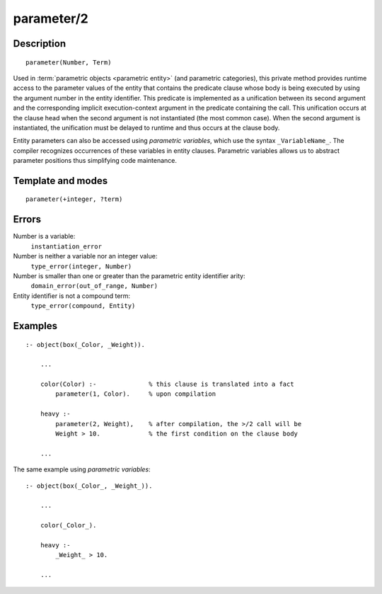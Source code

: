 ..
   This file is part of Logtalk <https://logtalk.org/>  
   Copyright 1998-2018 Paulo Moura <pmoura@logtalk.org>

   Licensed under the Apache License, Version 2.0 (the "License");
   you may not use this file except in compliance with the License.
   You may obtain a copy of the License at

       http://www.apache.org/licenses/LICENSE-2.0

   Unless required by applicable law or agreed to in writing, software
   distributed under the License is distributed on an "AS IS" BASIS,
   WITHOUT WARRANTIES OR CONDITIONS OF ANY KIND, either express or implied.
   See the License for the specific language governing permissions and
   limitations under the License.


.. index:: parameter/2
.. _methods_parameter_2:

parameter/2
===========

Description
-----------

::

   parameter(Number, Term)

Used in :term:`parametric objects <parametric entity>` (and
parametric categories), this private method provides runtime access to
the parameter values of the entity that contains the predicate clause
whose body is being executed by using the argument number in the entity
identifier. This predicate is implemented as a unification between its
second argument and the corresponding implicit execution-context
argument in the predicate containing the call. This unification occurs
at the clause head when the second argument is not instantiated (the
most common case). When the second argument is instantiated, the
unification must be delayed to runtime and thus occurs at the clause
body.

Entity parameters can also be accessed using *parametric variables*,
which use the syntax ``_VariableName_``. The compiler recognizes
occurrences of these variables in entity clauses. Parametric variables
allows us to abstract parameter positions thus simplifying code
maintenance.

Template and modes
------------------

::

   parameter(+integer, ?term)

Errors
------

Number is a variable:
   ``instantiation_error``
Number is neither a variable nor an integer value:
   ``type_error(integer, Number)``
Number is smaller than one or greater than the parametric entity identifier arity:
   ``domain_error(out_of_range, Number)``
Entity identifier is not a compound term:
   ``type_error(compound, Entity)``

Examples
--------

::

   :- object(box(_Color, _Weight)).

       ...
       
       color(Color) :-              % this clause is translated into a fact
           parameter(1, Color).     % upon compilation 

       heavy :-
           parameter(2, Weight),    % after compilation, the >/2 call will be
           Weight > 10.             % the first condition on the clause body

       ...

The same example using *parametric variables*:

::

   :- object(box(_Color_, _Weight_)).

       ...
       
       color(_Color_).

       heavy :-
           _Weight_ > 10.

       ...

.. seealso::

   :ref:`methods_context_1`,
   :ref:`methods_self_1`,
   :ref:`methods_sender_1`,
   :ref:`methods_this_1`
